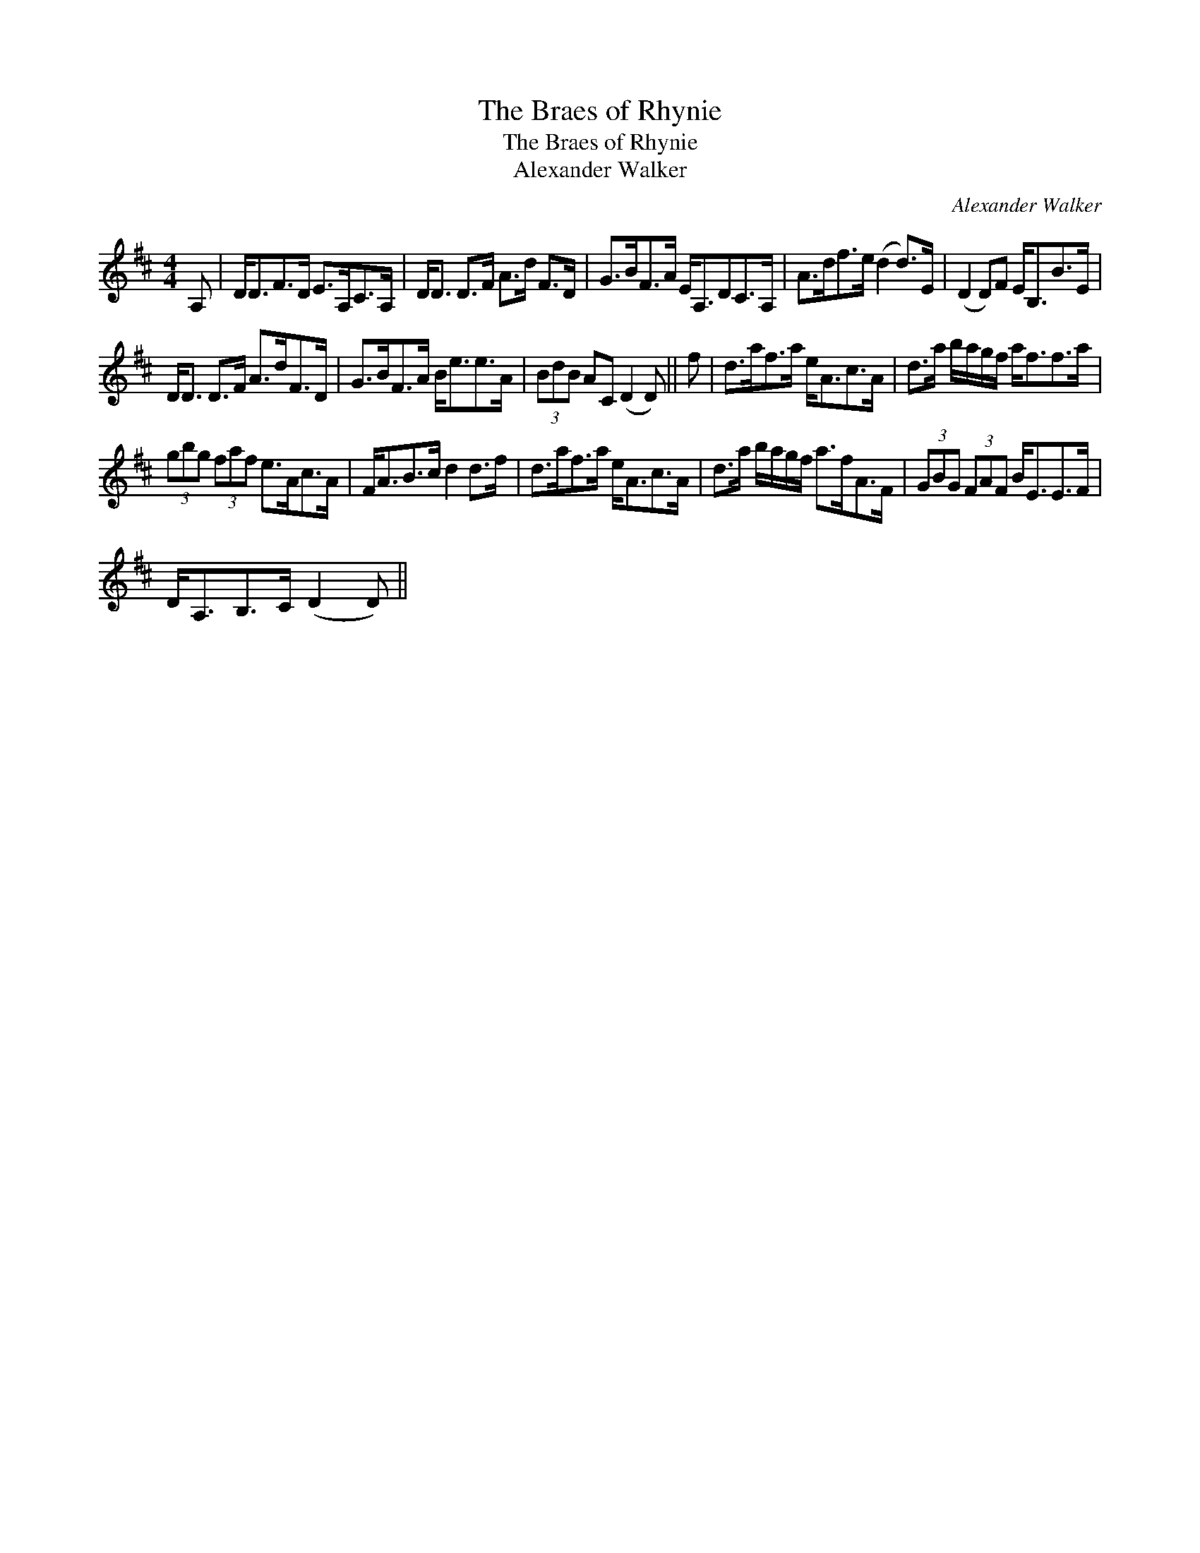 X:1
T:Braes of Rhynie, The
T:Braes of Rhynie, The
T:Alexander Walker
C:Alexander Walker
L:1/8
M:4/4
K:D
V:1 treble 
V:1
 A, | D<DF>D E>A,C>A, | D<D D>F A>d F>D | G>BF>A E<A,DC>A, | A>df>e (d2 d>)E | (D2 D)F E<B,B>E | %6
 D<D D>F A>dF>D | G>BF>A B<ee>A | (3BdB AC (D2 D) || f | d>af>a e<Ac>A | d>a b/a/g/f/ a<ff>a | %12
 (3gbg (3faf e>Ac>A | F<AB>c d2 d>f | d>af>a e<Ac>A | d>a b/a/g/f/ a>fA>F | (3GBG (3FAF B<EE>F | %17
 D<A,B,>C (D2 D) || %18


